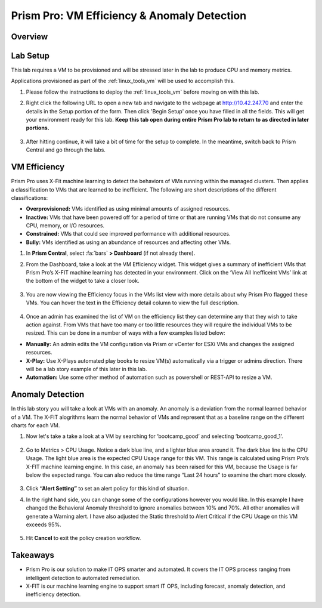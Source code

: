 .. _prism_pro_effeciency_anomaly:

--------------------------------------------
Prism Pro: VM Efficiency & Anomaly Detection
--------------------------------------------

Overview
++++++++



Lab Setup
+++++++++

This lab requires a VM to be provisioned and will be stressed later in the lab to produce CPU and memory metrics.

Applications provisioned as part of the  :ref:`linux_tools_vm` will be used to accomplish this.

#. Please follow the instructions to deploy the :ref:`linux_tools_vm` before moving on with this lab.


#. Right click the following URL to open a new tab and navigate to the webpage at http://10.42.247.70 and enter the details in the Setup portion of the form. Then click 'Begin Setup' once you have filled in all the fields. This will get your environment ready for this lab. **Keep this tab open during entire Prism Pro lab to return to as directed in later portions.**

   .. figure:: images/ppro_08.png

#. After hitting continue, it will take a bit of time for the setup to complete. In the meantime, switch back to Prism Central and go through the labs.

VM Efficiency
+++++++++++++++++++++++++++

Prism Pro uses X-Fit machine learning to detect the behaviors of VMs running within the managed clusters. Then applies a classification to VMs that are learned to be inefficient. The following are short descriptions of the different classifications:

* **Overprovisioned:** VMs identified as using minimal amounts of assigned resources.
* **Inactive:** VMs that have been powered off for a period of time or that are running VMs that do not consume any CPU, memory, or I/O resources.
* **Constrained:** VMs that could see improved performance with additional resources.
* **Bully:** VMs identified as using an abundance of resources and affecting other VMs.

#. In **Prism Central**, select :fa:`bars` **> Dashboard** (if not already there).

#. From the Dashboard, take a look at the VM Efficiency widget. This widget gives a summary of inefficient VMs that Prism Pro’s X-FIT machine learning has detected in your environment. Click on the ‘View All Inefficeint VMs’ link at the bottom of the widget to take a closer look.

   .. figure:: images/ppro_58.png

#. You are now viewing the Efficiency focus in the VMs list view with more details about why Prism Pro flagged these VMs. You can hover the text in the Efficiency detail column to view the full description.

   .. figure:: images/ppro_59.png

#. Once an admin has examined the list of VM on the efficiency list they can determine any that they wish to take action against. From VMs that have too many or too little resources they will require the individual VMs to be resized. This can be done in a number of ways with a few examples listed below:

* **Manually:** An admin edits the VM configuration via Prism or vCenter for ESXi VMs and changes the assigned resources.
* **X-Play:** Use X-Plays automated play books to resize VM(s) automatically via a trigger or admins direction. There will be a lab story example of this later in this lab.
* **Automation:** Use some other method of automation such as powershell or REST-API to resize a VM.


Anomaly Detection
+++++++++++++++++++++++++++++++

In this lab story you will take a look at VMs with an anomaly. An anomaly is a deviation from the normal learned behavior of a VM. The X-FIT alogrithms learn the normal behavior of VMs and represent that as a baseline range on the different charts for each VM.

#. Now let's take a take a look at a VM by searching for ‘bootcamp_good’ and selecting ‘bootcamp_good_1’.

   .. figure:: images/ppro_61.png

#. Go to Metrics > CPU Usage. Notice a dark blue line, and a lighter blue area around it. The dark blue line is the CPU Usage. The light blue area is the expected CPU Usage range for this VM. This range is calculated using Prism Pro’s X-FIT machine learning engine. In this case, an anomaly has been raised for this VM, because the Usage is far below the expected range. You can also reduce the time range “Last 24 hours” to examine the chart more closely.

   .. figure:: images/ppro_60.png

#. Click **“Alert Setting”** to set an alert policy for this kind of situation.

#. In the right hand side, you can change some of the configurations however you would like. In this example I have changed the Behavioral Anomaly threshold to ignore anomalies between 10% and 70%. All other anomalies will generate a Warning alert. I have also adjusted the Static threshold to Alert Critical if the CPU Usage on this VM exceeds 95%.

   .. figure:: images/ppro_25.png

#. Hit **Cancel** to exit the policy creation workflow.

Takeaways
+++++++++

- Prism Pro is our solution to make IT OPS smarter and automated. It covers the IT OPS process ranging from intelligent detection to automated remediation.
- X-FIT is our machine learning engine to support smart IT OPS, including forecast, anomaly detection, and inefficiency detection.
